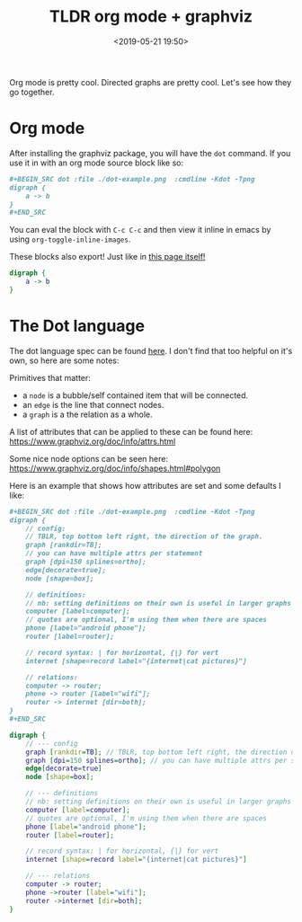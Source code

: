 #+title: TLDR org mode + graphviz
#+date: <2019-05-21 19:50>

Org mode is pretty cool. Directed graphs are pretty cool. Let's see how they go together.

* Org mode
After installing the graphviz package, you will have the =dot= command. If you use it in with an org
mode source block like so:

#+BEGIN_SRC org
#+BEGIN_SRC dot :file ./dot-example.png  :cmdline -Kdot -Tpng
digraph {
    a -> b
}
,#+END_SRC
#+END_SRC

You can eval the block with =C-c C-c= and then view it inline in emacs by using
=org-toggle-inline-images=.

These blocks also export! Just like in [[https://github.com/neeasade/neeasade.github.io/blob/source/posts/2019-05-21-tldr-org-mode-%2B-graphviz.org#org-mode][this page itself!]]

#+BEGIN_SRC dot :file ./assets/posts/dot-example.png  :cmdline -Kdot -Tpng
digraph {
    a -> b
}
#+END_SRC

#+RESULTS:
[[file:./assets/posts/dot-example.png]]

* The Dot language

The dot language spec can be found [[https://www.graphviz.org/doc/info/lang.html][here]]. I don't
find that too helpful on it's own, so here are some notes:

Primitives that matter:

- a =node= is a bubble/self contained item that will be connected.
- an =edge= is the line that connect nodes.
- a =graph= is a the relation as a whole.

A list of attributes that can be applied to these can be found here: https://www.graphviz.org/doc/info/attrs.html

Some nice node options can be seen here: https://www.graphviz.org/doc/info/shapes.html#polygon

Here is an example that shows how attributes are set and some defaults I like:


#+BEGIN_SRC org
#+BEGIN_SRC dot :file ./dot-example.png  :cmdline -Kdot -Tpng
digraph {
    // config:
    // TBLR, top bottom left right, the direction of the graph.
    graph [rankdir=TB];
    // you can have multiple attrs per statement
    graph [dpi=150 splines=ortho];
    edge[decorate=true];
    node [shape=box];

    // definitions:
    // nb: setting definitions on their own is useful in larger graphs
    computer [label=computer];
    // quotes are optional, I'm using them when there are spaces
    phone [label="android phone"];
    router [label=router];

    // record syntax: | for horizontal, {|} for vert
    internet [shape=record label="{internet|cat pictures}"]

    // relations:
    computer -> router;
    phone -> router [label="wifi"];
    router -> internet [dir=both];
}
,#+END_SRC
#+END_SRC


#+BEGIN_SRC dot :file ./assets/posts/dot-internet.png  :cmdline -Kdot -Tpng
digraph {
    // --- config
    graph [rankdir=TB]; // TBLR, top bottom left right, the direction of the graph.
    graph [dpi=150 splines=ortho]; // you can have multiple attrs per statement
    edge[decorate=true]
    node [shape=box];

    // --- definitions
    // nb: setting definitions on their own is useful in larger graphs for standalone attribute setting
    computer [label=computer];
    // quotes are optional, I'm using them when there are spaces
    phone [label="android phone"];
    router [label=router];

    // record syntax: | for horizontal, {|} for vert
    internet [shape=record label="{internet|cat pictures}"]

    // --- relations
    computer -> router;
    phone ->router [label="wifi"];
    router ->internet [dir=both];
}
#+END_SRC

#+RESULTS:
[[file:./assets/posts/dot-internet.png]]
